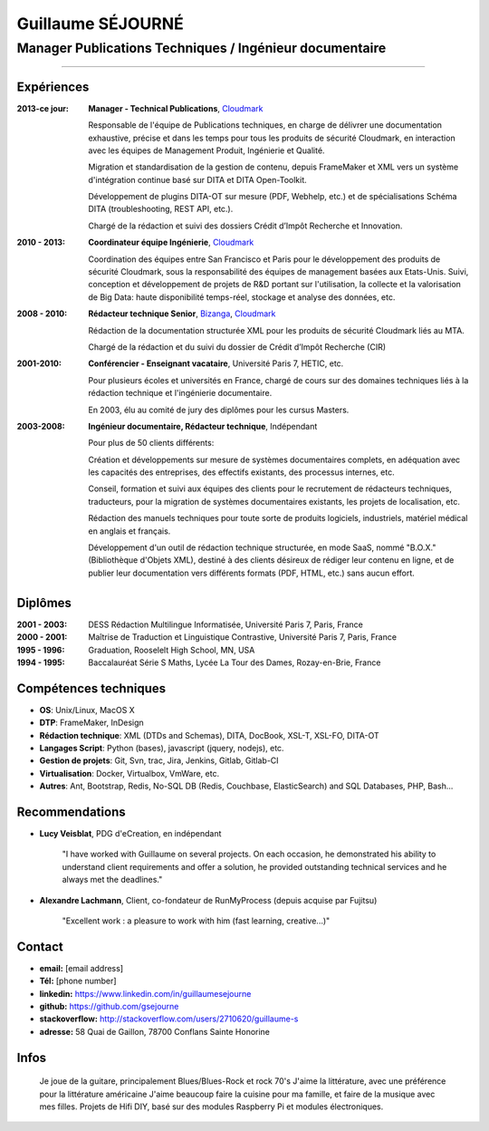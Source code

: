==================
Guillaume SÉJOURNÉ
==================

--------------------------------------------------------
Manager Publications Techniques / Ingénieur documentaire
--------------------------------------------------------

+---------------------------------------+----------------------+------------------+
|:Adresse: France (Paris)               |:Né en: 1979          |.. image :: gs.png|
|:Tel: [phone number]                |                      |   :scale: 95     |
|:Email: [email address]   |                      |                  |
+---------------------------------------+----------------------+------------------+

----

Expériences
-----------

:2013-ce jour: **Manager - Technical Publications**, Cloudmark_

  Responsable de l'équipe de Publications techniques, en charge de
  délivrer une documentation exhaustive, précise et dans les temps pour
  tous les produits de sécurité Cloudmark, en interaction avec les équipes
  de Management Produit, Ingénierie et Qualité.
  
  Migration et standardisation de la gestion de contenu, depuis FrameMaker et 
  XML vers un système d'intégration continue basé sur DITA et DITA Open-Toolkit.
  
  Développement de plugins DITA-OT sur mesure (PDF, Webhelp, etc.) et de spécialisations
  Schéma DITA (troubleshooting, REST API, etc.).
  
  Chargé de la rédaction et suivi des dossiers Crédit d’Impôt Recherche et
  Innovation.

:2010 - 2013: **Coordinateur équipe Ingénierie**, Cloudmark_

  Coordination des équipes entre San Francisco et Paris pour le développement
  des produits de sécurité Cloudmark, sous la responsabilité des équipes de
  management basées aux Etats-Unis.
  Suivi, conception et développement de projets de R&D portant sur l'utilisation,
  la collecte et la valorisation de Big Data: haute disponibilité temps-réel,
  stockage et analyse des données, etc.  

:2008 - 2010: **Rédacteur technique Senior**, Bizanga_, Cloudmark_

  Rédaction de la documentation structurée XML pour les produits de sécurité
  Cloudmark liés au MTA.
  
  Chargé de la rédaction et du suivi du dossier de Crédit d’Impôt Recherche (CIR)
  
:2001-2010: **Conférencier - Enseignant vacataire**, Université Paris 7, HETIC, etc.

  Pour plusieurs écoles et universités en France, chargé de cours sur des
  domaines techniques liés à la rédaction technique et l'ingénierie documentaire.
  
  En 2003, élu au comité de jury des diplômes pour les cursus Masters.  
  
:2003-2008: **Ingénieur documentaire, Rédacteur technique**, Indépendant

  Pour plus de 50 clients différents:
  
  Création et développements sur mesure de systèmes documentaires complets,
  en adéquation avec les capacités des entreprises, des effectifs existants,
  des processus internes, etc.
  
  Conseil, formation et suivi aux équipes des clients pour le recrutement
  de rédacteurs techniques, traducteurs, pour la migration de systèmes
  documentaires existants, les projets de localisation, etc.
  
  Rédaction des manuels techniques pour toute sorte de produits logiciels,
  industriels, matériel médical en anglais et français.
  
  Développement d'un outil de rédaction technique structurée, en mode SaaS,
  nommé "B.O.X." (Bibliothèque d'Objets XML), destiné à des clients désireux
  de rédiger leur contenu en ligne, et de publier leur documentation vers 
  différents formats (PDF, HTML, etc.) sans aucun effort.


.. _Cloudmark: http://www.cloudmark.com
.. _Bizanga: http://www.bizanga.com

Diplômes
---------

:2001 - 2003: DESS Rédaction Multilingue
  Informatisée, Université Paris 7, Paris, France
:2000 - 2001: Maîtrise de Traduction et Linguistique
  Contrastive, Université Paris 7, Paris, France
:1995 - 1996: Graduation, Rooselelt High School, MN, USA
:1994 - 1995: Baccalauréat Série S Maths, Lycée La Tour des Dames, 
  Rozay-en-Brie, France

Compétences techniques
----------------------

- **OS**: Unix/Linux, MacOS X
- **DTP**: FrameMaker, InDesign
- **Rédaction technique**: XML (DTDs and Schemas), DITA, DocBook, XSL-T, XSL-FO, DITA-OT
- **Langages Script**: Python (bases), javascript (jquery, nodejs), etc.
- **Gestion de projets**: Git, Svn, trac, Jira, Jenkins, Gitlab, Gitlab-CI
- **Virtualisation**: Docker, Virtualbox, VmWare, etc.
- **Autres**: Ant, Bootstrap, Redis, No-SQL DB (Redis, Couchbase, ElasticSearch)
  and SQL Databases, PHP, Bash...

Recommendations
---------------

- **Lucy Veisblat**, PDG d'eCreation, en indépendant

    "I have worked with Guillaume on several projects. 
    On each occasion, he demonstrated his ability to understand client 
    requirements and offer a solution, he provided outstanding technical 
    services and he always met the deadlines."

- **Alexandre Lachmann**, Client, co-fondateur de RunMyProcess (depuis acquise par Fujitsu)

    "Excellent work : a pleasure to work with him (fast learning, creative...)"

Contact
-------

* **email:** [email address]
* **Tél:** [phone number]
* **linkedin:** https://www.linkedin.com/in/guillaumesejourne
* **github:** https://github.com/gsejourne
* **stackoverflow:** http://stackoverflow.com/users/2710620/guillaume-s
* **adresse:** 58 Quai de Gaillon, 78700 Conflans Sainte Honorine

Infos
-----
  Je joue de la guitare, principalement Blues/Blues-Rock et rock 70's
  J'aime la littérature, avec une préférence pour la littérature américaine
  J'aime beaucoup faire la cuisine pour ma famille, et faire de la musique
  avec mes filles.
  Projets de Hifi DIY, basé sur des modules Raspberry Pi et modules électroniques.

